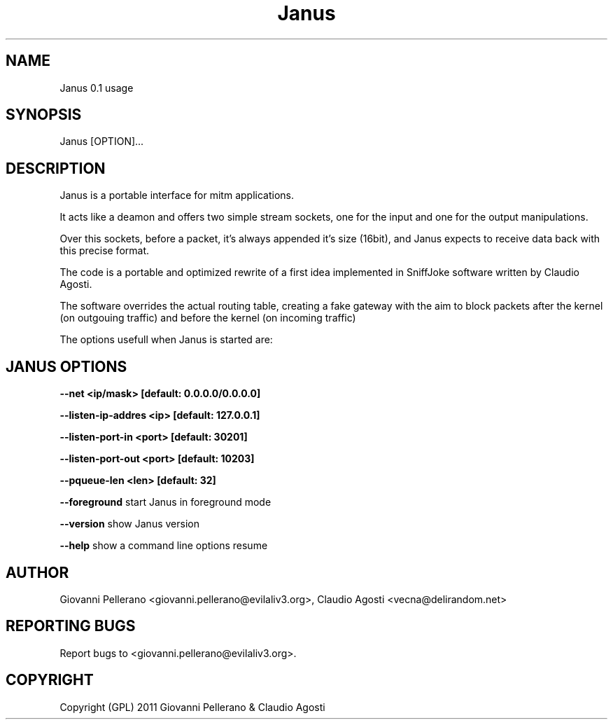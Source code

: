 .TH Janus 1
.PP
.SH NAME
Janus 0.1 usage
.PP
.SH SYNOPSIS
Janus [OPTION]...
.PP
.SH DESCRIPTION
Janus is a portable interface for mitm applications.
.PP
It acts like a deamon and offers two simple stream sockets, one for the input and one for the output manipulations.
.PP
Over this sockets, before a packet, it's always appended it's size (16bit), and Janus expects to receive data back with this precise format.
.PP
The code is a portable and optimized rewrite of a first idea implemented in SniffJoke software written by Claudio Agosti.
.PP
The software overrides the actual routing table, creating a fake gateway with the aim to block packets after the kernel (on outgouing traffic) and before the kernel (on incoming traffic)
.PP
The options usefull when Janus is started are:
.PP
.SH JANUS OPTIONS 
.PP
.B --net <ip/mask> [default: 0.0.0.0/0.0.0.0]
.PP
.B --listen-ip-addres <ip> [default: 127.0.0.1]
.PP
.B --listen-port-in <port> [default: 30201]
.PP
.B --listen-port-out <port> [default: 10203]
.PP
.B --pqueue-len <len> [default: 32]
.PP
.B --foreground
start Janus in foreground mode
.PP
.B --version 
show Janus version
.PP
.B --help 
show a command line options resume
.PP
.PP
.SH "AUTHOR"
Giovanni Pellerano <giovanni.pellerano@evilaliv3.org>, Claudio Agosti <vecna@delirandom.net>
.PP
.SH "REPORTING BUGS"
Report bugs to <giovanni.pellerano@evilaliv3.org>.
.SH "COPYRIGHT"
Copyright (GPL) 2011 Giovanni Pellerano & Claudio Agosti
